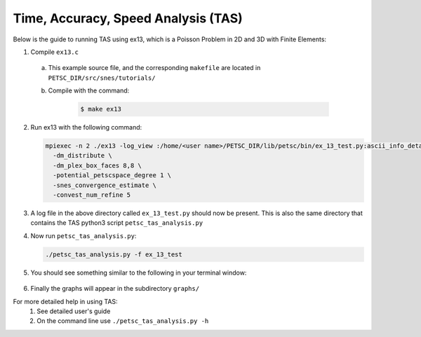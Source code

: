 ====================================
Time, Accuracy, Speed Analysis (TAS)
====================================
.. highlight:: none

Below is the guide to running TAS using ex13, which is a Poisson Problem in 2D and 3D with Finite Elements:

1. Compile ``ex13.c``

  a. This example source file, and the corresponding ``makefile`` are located in ``PETSC_DIR/src/snes/tutorials/``
  b. Compile with the command:

      .. code-block:: console

         $ make ex13

2. Run ex13 with the following command:

   .. code-block::

      mpiexec -n 2 ./ex13 -log_view :/home/<user name>/PETSC_DIR/lib/petsc/bin/ex_13_test.py:ascii_info_detail \
        -dm_distribute \
        -dm_plex_box_faces 8,8 \
        -potential_petscspace_degree 1 \
        -snes_convergence_estimate \
        -convest_num_refine 5
3. A log file in the above directory called ``ex_13_test.py`` should now be present.  This is also the same directory that contains the TAS python3 script ``petsc_tas_analysis.py``
4. Now run ``petsc_tas_analysis.py``:

   .. code-block::

      ./petsc_tas_analysis.py -f ex_13_test
5. You should see something similar to the following in your terminal window:

    .. literalinclude:: exampleTASOutPut.txt

6. Finally the graphs will appear in the subdirectory ``graphs/``

For more detailed help in using TAS:
 1. See detailed user's guide
 2. On the command line use ``./petsc_tas_analysis.py -h``
